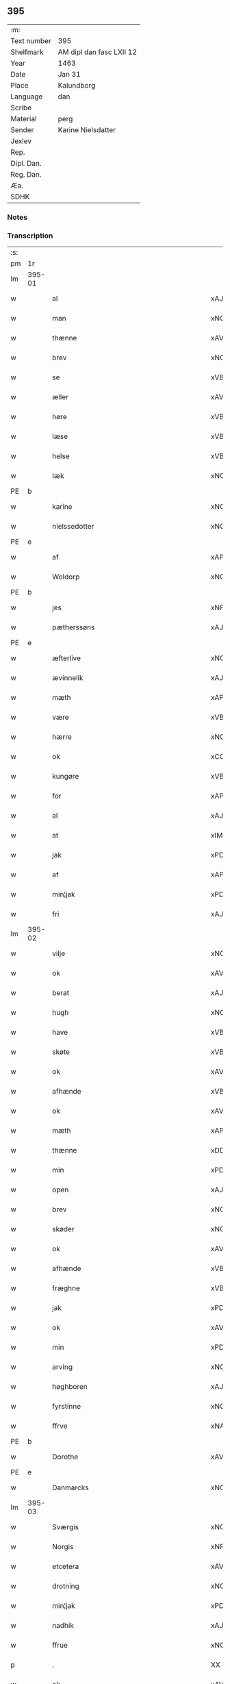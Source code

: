 ** 395
| :m:         |                          |
| Text number | 395                      |
| Shelfmark   | AM dipl dan fasc LXII 12 |
| Year        | 1463                     |
| Date        | Jan 31                   |
| Place       | Kalundborg               |
| Language    | dan                      |
| Scribe      |                          |
| Material    | perg                     |
| Sender      | Karine Nielsdatter       |
| Jexlev      |                          |
| Rep.        |                          |
| Dipl. Dan.  |                          |
| Reg. Dan.   |                          |
| Æa.         |                          |
| SDHK        |                          |

*** Notes


*** Transcription
| :s: |        |                                          |                |   |   |                 |                |   |   |   |                             |     |   |   |    |               |
| pm  |     1r |                                          |                |   |   |                 |                |   |   |   |                             |     |   |   |    |               |
| lm  | 395-01 |                                          |                |   |   |                 |                |   |   |   |                             |     |   |   |    |               |
| w   |        | al                                       | xAJ            |   |   | Alle            | Alle           |   |   |   |                             | dan |   |   |    |        395-01 |
| w   |        | man                                      | xNC            |   |   | me(n)           | me̅             |   |   |   |                             | dan |   |   |    |        395-01 |
| w   |        | thænne                                   | xAV            |   |   | th(etta)        | thꝫᷓ            |   |   |   |                             | dan |   |   |    |        395-01 |
| w   |        | brev                                     | xNC            |   |   | breff           | bꝛeff          |   |   |   |                             | dan |   |   |    |        395-01 |
| w   |        | se                                       | xVB            |   |   | see             | ſee            |   |   |   |                             | dan |   |   |    |        395-01 |
| w   |        | æller                                    | xAV            |   |   | eller           | eller          |   |   |   |                             | dan |   |   |    |        395-01 |
| w   |        | høre                                     | xVB            |   |   | høræ            | høræ           |   |   |   |                             | dan |   |   |    |        395-01 |
| w   |        | læse                                     | xVB            |   |   | læses           | læſe          |   |   |   |                             | dan |   |   |    |        395-01 |
| w   |        | helse                                    | xVB            |   |   | Helser          | Helſer         |   |   |   |                             | dan |   |   |    |        395-01 |
| w   |        | Iæk                                      | xNC            |   |   | Iæck            | Iæck           |   |   |   |                             | dan |   |   |    |        395-01 |
| PE  | b      |                                          |                |   |   |                      |              |   |   |   |   |     |   |   |   |               |
| w   |        | karine                                   | xNC            |   |   | Karine          | Karine         |   |   |   |                             | dan |   |   |    |        395-01 |
| w   |        | nielssedotter                            | xNC            |   |   | nielssedott(er) | nielſſedott   |   |   |   |                             | dan |   |   |    |        395-01 |
| PE  | e      |                                          |                |   |   |                      |              |   |   |   |   |     |   |   |   |               |
| w   |        | af                                       | xAP            |   |   | aff             | aff            |   |   |   |                             | dan |   |   |    |        395-01 |
| w   |        | Woldorp                                  | xNC            |   |   | Woldorp         | Woldoꝛp        |   |   |   |                             | dan |   |   |    |        395-01 |
| PE  | b      |                                          |                |   |   |                      |              |   |   |   |   |     |   |   |   |               |
| w   |        | jes                                      | xNP            |   |   | Jes             | Je            |   |   |   |                             | dan |   |   |    |        395-01 |
| w   |        | pætherssøns                              | xAJ            |   |   | pætherssøns     | pætheꝛſſøn    |   |   |   |                             | dan |   |   |    |        395-01 |
| PE  | e      |                                          |                |   |   |                      |              |   |   |   |   |     |   |   |   |               |
| w   |        | æfterlive                                | xNC            |   |   | effterleue      | effteꝛleue     |   |   |   |                             | dan |   |   |    |        395-01 |
| w   |        | ævinnelik                                | xAJ            |   |   | ewindelige      | ewindelıge     |   |   |   |                             | dan |   |   |    |        395-01 |
| w   |        | mæth                                     | xAP            |   |   | m(et)           | mꝫ             |   |   |   |                             | dan |   |   |    |        395-01 |
| w   |        | være                                     | xVB            |   |   | wor             | woꝛ            |   |   |   |                             | dan |   |   |    |        395-01 |
| w   |        | hærre                                    | xNC            |   |   | h(er)ræ         | h̅ræ            |   |   |   |                             | dan |   |   |    |        395-01 |
| w   |        | ok                                       | xCC            |   |   | Ok              | Ok             |   |   |   |                             | dan |   |   |    |        395-01 |
| w   |        | kungøre                                  | xVB            |   |   | kungør          | kǔngøꝛ         |   |   |   |                             | dan |   |   |    |        395-01 |
| w   |        | for                                      | xAP            |   |   | for             | foꝛ            |   |   |   |                             | dan |   |   |    |        395-01 |
| w   |        | al                                       | xAJ            |   |   | alle            | alle           |   |   |   |                             | dan |   |   |    |        395-01 |
| w   |        | at                                       | xIM            |   |   | At              | At             |   |   |   |                             | dan |   |   |    |        395-01 |
| w   |        | jak                                      | xPD            |   |   | Iæk             | Iæk            |   |   |   |                             | dan |   |   |    |        395-01 |
| w   |        | af                                       | xAP            |   |   | aff             | aff            |   |   |   |                             | dan |   |   |    |        395-01 |
| w   |        | min¦jak                                  | xPD            |   |   | my(n)           | mẏ̅             |   |   |   |                             | dan |   |   |    |        395-01 |
| w   |        | fri                                      | xAJ            |   |   | frij            | frij           |   |   |   |                             | dan |   |   |    |        395-01 |
| lm  | 395-02 |                                          |                |   |   |                 |                |   |   |   |                             |     |   |   |    |               |
| w   |        | vilje                                    | xNC            |   |   | wilghæ          | wilghæ         |   |   |   |                             | dan |   |   |    |        395-02 |
| w   |        | ok                                       | xAV            |   |   | oc              | oc             |   |   |   |                             | dan |   |   |    |        395-02 |
| w   |        | berat                                    | xAJ            |   |   | beraad          | beraad         |   |   |   |                             | dan |   |   |    |        395-02 |
| w   |        | hugh                                     | xNC            |   |   | hugh            | hugh           |   |   |   |                             | dan |   |   |    |        395-02 |
| w   |        | have                                     | xVB            |   |   | haffuer         | haffueꝛ        |   |   |   |                             | dan |   |   |    |        395-02 |
| w   |        | skøte                                    | xVB            |   |   | skøt            | ſkøt           |   |   |   |                             | dan |   |   |    |        395-02 |
| w   |        | ok                                       | xAV            |   |   | oc              | oc             |   |   |   |                             | dan |   |   |    |        395-02 |
| w   |        | afhænde                                  | xVB            |   |   | affhend         | affhend        |   |   |   |                             | dan |   |   |    |        395-02 |
| w   |        | ok                                       | xAV            |   |   | oc              | oc             |   |   |   |                             | dan |   |   |    |        395-02 |
| w   |        | mæth                                     | xAP            |   |   | m(et)           | mꝫ             |   |   |   |                             | dan |   |   |    |        395-02 |
| w   |        | thænne                                   | xDD            |   |   | th(ette)        | thꝫͤ            |   |   |   |                             | dan |   |   |    |        395-02 |
| w   |        | min                                      | xPD            |   |   | mit             | mit            |   |   |   |                             | dan |   |   |    |        395-02 |
| w   |        | open                                     | xAJ            |   |   | opne            | opne           |   |   |   |                             | dan |   |   |    |        395-02 |
| w   |        | brev                                     | xNC            |   |   | breff           | breff          |   |   |   |                             | dan |   |   |    |        395-02 |
| w   |        | skøder                                   | xNC            |   |   | skøder          | ſkøder         |   |   |   |                             | dan |   |   |    |        395-02 |
| w   |        | ok                                       | xAV            |   |   | oc              | oc             |   |   |   |                             | dan |   |   |    |        395-02 |
| w   |        | afhænde                                  | xVB            |   |   | affhender       | affhender      |   |   |   |                             | dan |   |   |    |        395-02 |
| w   |        | fræghne                                  | xVB            |   |   | fraa            | fraa           |   |   |   |                             | dan |   |   |    |        395-02 |
| w   |        | jak                                      | xPD            |   |   | mik             | mik            |   |   |   |                             | dan |   |   |    |        395-02 |
| w   |        | ok                                       | xAV            |   |   | oc              | oc             |   |   |   |                             | dan |   |   |    |        395-02 |
| w   |        | min                                      | xPD            |   |   | minæ            | minæ           |   |   |   |                             | dan |   |   |    |        395-02 |
| w   |        | arving                                   | xNC            |   |   | arwinghe        | aꝛwinghe       |   |   |   |                             | dan |   |   |    |        395-02 |
| w   |        | høghboren                                | xAJ            |   |   | Høybor(e)n      | Høyboꝛn       |   |   |   |                             | dan |   |   |    |        395-02 |
| w   |        | fyrstinne                                | xNC            |   |   | førstinnæ       | føꝛſtinnæ      |   |   |   |                             | dan |   |   |    |        395-02 |
| w   |        | ffrve                                    | xNA            |   |   | ffrw            | ffrw           |   |   |   |                             | dan |   |   |    |        395-02 |
| PE  | b      |                                          |                |   |   |                      |              |   |   |   |   |     |   |   |   |               |
| w   |        | Dorothe                                  | xAV            |   |   | Dorothee        | Doꝛothee       |   |   |   |                             | dan |   |   |    |        395-02 |
| PE  | e      |                                          |                |   |   |                      |              |   |   |   |   |     |   |   |   |               |
| w   |        | Danmarcks                                | xNC            |   |   | Da(n)m(ar)cks   | Da̅mᷓck         |   |   |   |                             | dan |   |   |    |        395-02 |
| lm  | 395-03 |                                          |                |   |   |                 |                |   |   |   |                             |     |   |   |    |               |
| w   |        | Sværgis                                  | xNC            |   |   | Swerigis        | werigı       |   |   |   |                             | dan |   |   |    |        395-03 |
| w   |        | Norgis                                   | xNP            |   |   | Norgis          | Noꝛgı         |   |   |   |                             | dan |   |   |    |        395-03 |
| w   |        | etcetera                                 | xAV            |   |   | (et)c(etera)    | ⁊cᷓ             |   |   |   |                             | lat |   |   |    |        395-03 |
| w   |        | drotning                                 | xNC            |   |   | Drotning        | Drotning       |   |   |   |                             | dan |   |   |    |        395-03 |
| w   |        | min¦jak                                  | xPD            |   |   | my(n)           | my̅             |   |   |   |                             | dan |   |   |    |        395-03 |
| w   |        | nadhik                                   | xAJ            |   |   | nadhige         | nadhıge        |   |   |   |                             | dan |   |   |    |        395-03 |
| w   |        | ffrue                                    | xNC            |   |   | ffrwe           | ffrwe          |   |   |   |                             | dan |   |   |    |        395-03 |
| p   |        | .                                        | XX             |   |   | .               | .              |   |   |   |                             | dan |   |   |    |        395-03 |
| w   |        | ok                                       | xAV            |   |   | oc              | oc             |   |   |   |                             | dan |   |   |    |        395-03 |
| w   |        | hun                                      | xPD            |   |   | he(n)nes        | he̅ne          |   |   |   |                             | dan |   |   |    |        395-03 |
| w   |        | arving                                   | xNC            |   |   | arwinge         | aꝛwinge        |   |   |   |                             | dan |   |   |    |        395-03 |
| w   |        | thænne                                   | xDD            |   |   | thesse          | theſſe         |   |   |   |                             | dan |   |   |    |        395-03 |
| w   |        | æfterskrive                              | xVB            |   |   | effterscreffne  | effteꝛſcreffne |   |   |   |                             | dan |   |   |    |        395-03 |
| w   |        | min                                      | xPD            |   |   | mit             | mit            |   |   |   |                             | dan |   |   |    |        395-03 |
| w   |        | iorthhegot                               | xNC            |   |   | iordhegotz      | ıoꝛdhegotz     |   |   |   |                             | dan |   |   |    |        395-03 |
| w   |        | fjure                                    | xNA            |   |   | firæ            | firæ           |   |   |   |                             | dan |   |   |    |        395-03 |
| w   |        | gare                                     | xVB            |   |   | gardhe          | gaꝛdhe         |   |   |   |                             | dan |   |   |    |        395-03 |
| w   |        | æ                                        | xAT            |   |   | i               | i              |   |   |   |                             | dan |   |   |    |        395-03 |
| w   |        | Rumprop                                  | xAJ            |   |   | Rumprop         | Rǔmprop        |   |   |   |                             | dan |   |   |    |        395-03 |
| w   |        | i                                        | xPD            |   |   | i               | i              |   |   |   |                             | dan |   |   |    |        395-03 |
| w   |        | bregninghesokn                           | xNC            |   |   | bregninghesokn  | bꝛegningheſokn |   |   |   |                             | dan |   |   |    |        395-03 |
| w   |        | i                                        | xAP            |   |   | j               | j              |   |   |   |                             | dan |   |   |    |        395-03 |
| w   |        | hvilik                                   | xPD            |   |   | huilke          | huilke         |   |   |   |                             | dan |   |   |    |        395-03 |
| w   |        | gare                                     | xVB            |   |   | gardhe          | gaꝛdhe         |   |   |   |                             | dan |   |   |    |        395-03 |
| w   |        | uti                                      | xAP            |   |   | vdi             | vdi            |   |   |   |                             | dan |   |   |    |        395-03 |
| lm  | 395-04 |                                          |                |   |   |                 |                |   |   |   |                             |     |   |   |    |               |
| w   |        | en                                       | xAT            |   |   | een             | een            |   |   |   |                             | dan |   |   |    |        395-04 |
| w   |        | af                                       | xAP            |   |   | aff             | aff            |   |   |   |                             | dan |   |   |    |        395-04 |
| w   |        | thæn                                     | xAT            |   |   | th(e)m          | thm           |   |   |   |                             | dan |   |   |    |        395-04 |
| w   |        | bo                                       | xVB            |   |   | boor            | booꝛ           |   |   |   |                             | dan |   |   |    |        395-04 |
| w   |        | en                                       | xPD            |   |   | een             | een            |   |   |   |                             | dan |   |   |    |        395-04 |
| w   |        | sum                                      | xPD            |   |   | so(m)           | ſo̅             |   |   |   |                             | dan |   |   |    |        395-04 |
| w   |        | hete                                     | xVB            |   |   | heder           | heder          |   |   |   |                             | dan |   |   |    |        395-04 |
| PE  | b      |                                          |                |   |   |                      |              |   |   |   |   |     |   |   |   |               |
| w   |        | olaff                                    | xNP            |   |   | Olaff           | Olaff          |   |   |   |                             | dan |   |   |    |        395-04 |
| w   |        | ienssøn                                  | xNP            |   |   | ienss(øn)       | ıenſ          |   |   |   |                             | dan |   |   |    |        395-04 |
| PE  | e      |                                          |                |   |   |                      |              |   |   |   |   |     |   |   |   |               |
| w   |        | ok                                       | xAV            |   |   | oc              | oc             |   |   |   |                             | dan |   |   |    |        395-04 |
| w   |        | give                                     | xVB            |   |   | giffu(er)       | giffu         |   |   |   |                             | dan |   |   |    |        395-04 |
| w   |        | thri                                     | xNA            |   |   | thry            | thrẏ           |   |   |   |                             | dan |   |   |    |        395-04 |
| w   |        | pund                                     | xNC            |   |   | p(u)nd          | pn            |   |   |   |                             | dan |   |   |    |        395-04 |
| w   |        | korn                                     | xNC            |   |   | korn            | koꝛn           |   |   |   |                             | dan |   |   |    |        395-04 |
| p   |        | /                                        | XX             |   |   | /               | /              |   |   |   |                             | dan |   |   |    |        395-04 |
| w   |        | i                                        | xPD            |   |   | i               | i              |   |   |   |                             | dan |   |   |    |        395-04 |
| w   |        | thæn                                     | xAT            |   |   | th(e)n          | thn̅            |   |   |   |                             | dan |   |   |    |        395-04 |
| w   |        | anner                                    | xPD            |   |   | annen           | annen          |   |   |   |                             | dan |   |   |    |        395-04 |
| w   |        | garth                                    | xNC            |   |   | gordh           | goꝛdh          |   |   |   |                             | dan |   |   |    |        395-04 |
| w   |        | bo                                       | xVB            |   |   | boor            | booꝛ           |   |   |   |                             | dan |   |   |    |        395-04 |
| PE  | b      |                                          |                |   |   |                      |              |   |   |   |   |     |   |   |   |               |
| w   |        | ies                                      | xNP            |   |   | ies             | ıe            |   |   |   |                             | dan |   |   |    |        395-04 |
| w   |        | anderssøn                                | xNP            |   |   | anderss(øn)     | andeꝛſ        |   |   |   |                             | dan |   |   |    |        395-04 |
| PE  | e      |                                          |                |   |   |                      |              |   |   |   |   |     |   |   |   |               |
| w   |        | ok                                       | xAV            |   |   | oc              | oc             |   |   |   |                             | dan |   |   |    |        395-04 |
| w   |        | give                                     | xVB            |   |   | giffu(er)       | giffu         |   |   |   |                             | dan |   |   |    |        395-04 |
| w   |        | tve                                      | xNA            |   |   | two             | two            |   |   |   |                             | dan |   |   |    |        395-04 |
| w   |        | pund                                     | xNC            |   |   | p(u)nd          | pn            |   |   |   |                             | dan |   |   |    |        395-04 |
| w   |        | korn                                     | xNC            |   |   | korn            | koꝛn           |   |   |   |                             | dan |   |   |    |        395-04 |
| p   |        | /                                        | XX             |   |   | /               | /              |   |   |   |                             | dan |   |   |    |        395-04 |
| w   |        | i                                        | xPD            |   |   | i               | i              |   |   |   |                             | dan |   |   |    |        395-04 |
| w   |        | thæn                                     | xAT            |   |   | th(e)n          | thn̅            |   |   |   |                             | dan |   |   |    |        395-04 |
| w   |        | thretie                                  | xNC            |   |   | thrediæ         | thrediæ        |   |   |   |                             | dan |   |   |    |        395-04 |
| w   |        | garth                                    | xNC            |   |   | gardh           | gaꝛdh          |   |   |   |                             | dan |   |   |    |        395-04 |
| w   |        | bo                                       | xVB            |   |   | boor            | booꝛ           |   |   |   |                             | dan |   |   |    |        395-04 |
| PE  | b      |                                          |                |   |   |                      |              |   |   |   |   |     |   |   |   |               |
| w   |        | pawel                                    | xNP            |   |   | pawel           | pawel          |   |   |   |                             | dan |   |   |    |        395-04 |
| w   |        | sudere                                   | xNC            |   |   | suder(e)        | ſuder         |   |   |   |                             | dan |   |   |    |        395-04 |
| PE  | e      |                                          |                |   |   |                      |              |   |   |   |   |     |   |   |   |               |
| w   |        | ok                                       | xCC            |   |   | ok              | ok             |   |   |   |                             | dan |   |   |    |        395-04 |
| lm  | 395-05 |                                          |                |   |   |                 |                |   |   |   |                             |     |   |   |    |               |
| w   |        | give                                     | xVB            |   |   | giffuer         | giffuer        |   |   |   |                             | dan |   |   |    |        395-05 |
| w   |        | tve                                      | xNA            |   |   | two             | two            |   |   |   |                             | dan |   |   |    |        395-05 |
| w   |        | pund                                     | xNC            |   |   | p(u)nd          | pn            |   |   |   |                             | dan |   |   |    |        395-05 |
| w   |        | korn                                     | xNC            |   |   | korn            | koꝛn           |   |   |   |                             | dan |   |   |    |        395-05 |
| p   |        | /                                        | XX             |   |   | /               | /              |   |   |   |                             | dan |   |   |    |        395-05 |
| w   |        | ok                                       | xAV            |   |   | oc              | oc             |   |   |   |                             | dan |   |   |    |        395-05 |
| w   |        | i                                        | xPD            |   |   | i               | i              |   |   |   |                             | dan |   |   |    |        395-05 |
| w   |        | thæn                                     | xAT            |   |   | then            | then           |   |   |   |                             | dan |   |   |    |        395-05 |
| w   |        | fjarthe                                  | xNA            |   |   | fierdhe         | fieꝛdhe        |   |   |   |                             | dan |   |   |    |        395-05 |
| w   |        | garth                                    | xNC            |   |   | gardh           | gaꝛdh          |   |   |   |                             | dan |   |   |    |        395-05 |
| w   |        | bo                                       | xVB            |   |   | boor            | booꝛ           |   |   |   |                             | dan |   |   |    |        395-05 |
| PE  | b      |                                          |                |   |   |                      |              |   |   |   |   |     |   |   |   |               |
| w   |        | michel                                   | xNP            |   |   | michel          | michel         |   |   |   |                             | dan |   |   |    |        395-05 |
| w   |        | ingværssøn                               | xAV            |   |   | ingwerss(øn)    | ingwerſ       |   |   |   |                             | dan |   |   |    |        395-05 |
| PE  | e      |                                          |                |   |   |                      |              |   |   |   |   |     |   |   |   |               |
| w   |        | ok                                       | xAV            |   |   | oc              | oc             |   |   |   |                             | dan |   |   |    |        395-05 |
| w   |        | give                                     | xVB            |   |   | giffu(er)       | giffu         |   |   |   |                             | dan |   |   |    |        395-05 |
| w   |        | thri                                     | xNA            |   |   | thry            | thry           |   |   |   |                             | dan |   |   |    |        395-05 |
| w   |        | pund                                     | xNC            |   |   | p(u)nd          | pn            |   |   |   |                             | dan |   |   |    |        395-05 |
| w   |        | korn                                     | xNC            |   |   | korn            | koꝛn           |   |   |   |                             | dan |   |   |    |        395-05 |
| p   |        | /                                        | XX             |   |   | /               | /              |   |   |   |                             | dan |   |   |    |        395-05 |
| w   |        | mæth                                     | xAP            |   |   | meth            | meth           |   |   |   |                             | dan |   |   |    |        395-05 |
| w   |        | al                                       | xAJ            |   |   | alle            | alle           |   |   |   |                             | dan |   |   |    |        395-05 |
| w   |        | forskreven                               | xAJ            |   |   | forscr(efne)    | foꝛſcrꝭᷠͤ        |   |   |   |                             | dan |   |   |    |        395-05 |
| w   |        | gotzes                                   | xAJ            |   |   | gotzes          | gotze         |   |   |   |                             | dan |   |   |    |        395-05 |
| w   |        | ok                                       | xAV            |   |   | oc              | oc             |   |   |   |                             | dan |   |   |    |        395-05 |
| w   |        | garthe                                   | xVB            |   |   | gardhes         | gaꝛdhe        |   |   |   |                             | dan |   |   |    |        395-05 |
| w   |        | bæthe                                    | xAJ            |   |   | bæthe           | bæthe          |   |   |   |                             | dan |   |   |    |        395-05 |
| w   |        | aghe                                     | xVB            |   |   | awedhe          | awedhe         |   |   |   |                             | dan |   |   |    |        395-05 |
| w   |        | ok                                       | xAV            |   |   | oc              | oc             |   |   |   |                             | dan |   |   |    |        395-05 |
| w   |        | reetzle                                  | xNC            |   |   | reetzle         | reetzle        |   |   |   |                             | dan |   |   |    |        395-05 |
| w   |        | ok                                       | xAV            |   |   | oc              | oc             |   |   |   |                             | dan |   |   |    |        395-05 |
| lm  | 395-06 |                                          |                |   |   |                 |                |   |   |   |                             |     |   |   |    |               |
| w   |        | ræt                                      | xAJ            |   |   | r(e)ttæ         | rttæ          |   |   |   |                             | dan |   |   |    |        395-06 |
| w   |        | tilligjelse                              | xNC            |   |   | tilligelse      | tıllıgelſe     |   |   |   |                             | dan |   |   |    |        395-06 |
| w   |        | schove                                   | xVB            |   |   | schow           | ſchow          |   |   |   |                             | dan |   |   |    |        395-06 |
| w   |        | mark                                     | xNC            |   |   | marck           | maꝛck          |   |   |   |                             | dan |   |   |    |        395-06 |
| w   |        | aker                                     | xNC            |   |   | agher           | agher          |   |   |   |                             | dan |   |   |    |        395-06 |
| w   |        | ok                                       | xAV            |   |   | oc              | oc             |   |   |   |                             | dan |   |   |    |        395-06 |
| w   |        | æng                                      | xNC            |   |   | engh            | engh           |   |   |   |                             | dan |   |   |    |        395-06 |
| w   |        | fisrhevan                                | xAJ            |   |   | !fisrhe watn¡   | !fıſꝛhe watn¡  |   |   |   | lemma fiskevatn             | dan |   |   |    |        395-06 |
| w   |        | vatt                                     | xAJ            |   |   | wott            | wott           |   |   |   |                             | dan |   |   |    |        395-06 |
| w   |        | ok                                       | xAV            |   |   | oc              | oc             |   |   |   |                             | dan |   |   |    |        395-06 |
| w   |        | tyvrt                                    | xAJ            |   |   | tywrtt          | tẏwrtt         |   |   |   |                             | dan |   |   |    |        395-06 |
| w   |        | eynchte                                  | xNC            |   |   | eynchte         | eynchte        |   |   |   |                             | dan |   |   |    |        395-06 |
| w   |        | undentaken                               | xAJ            |   |   | vndentagit      | vndentagit     |   |   |   |                             | dan |   |   |    |        395-06 |
| w   |        | ehva                                     | xPD            |   |   | ehwat           | ehwat          |   |   |   |                             | dan |   |   |    |        395-06 |
| w   |        | thæn                                     | xAT            |   |   | th(et)          | thꝫ            |   |   |   |                             | dan |   |   |    |        395-06 |
| w   |        | hældst                                   | xAV            |   |   | helst           | helſt          |   |   |   |                             | dan |   |   |    |        395-06 |
| w   |        | være                                     | xVB            |   |   | er              | er             |   |   |   |                             | dan |   |   |    |        395-06 |
| w   |        | æller                                    | xCC            |   |   | ell(e)r         | ellr          |   |   |   |                             | dan |   |   |    |        395-06 |
| w   |        | nævne                                    | xVB            |   |   | neffnes         | neffne        |   |   |   |                             | dan |   |   |    |        395-06 |
| w   |        | kunne                                    | xVB            |   |   | kan             | kan            |   |   |   |                             | dan |   |   |    |        395-06 |
| w   |        | at                                       | xIM            |   |   | at              | at             |   |   |   |                             | dan |   |   | =  |        395-06 |
| w   |        | nytje                                    | xVB            |   |   | nythe           | nẏthe          |   |   |   |                             | dan |   |   | == |        395-06 |
| w   |        | bruke                                    | xVB            |   |   | brughe          | brughe         |   |   |   |                             | dan |   |   |    |        395-06 |
| w   |        | ok                                       | xAV            |   |   | oc              | oc             |   |   |   |                             | dan |   |   |    |        395-06 |
| w   |        | behalde                                  | xVB            |   |   | beholde         | beholde        |   |   |   |                             | dan |   |   |    |        395-06 |
| w   |        | til                                      | xAV            |   |   | til             | til            |   |   |   |                             | dan |   |   |    |        395-06 |
| w   |        | eværdelghe                               | xPD            |   |   | ewer¦delighe    | eweꝛ¦delıghe   |   |   |   |                             | dan |   |   |    | 395-06—395-07 |
| w   |        | eyghe                                    | xAJ            |   |   | eyghe           | eẏghe          |   |   |   |                             | dan |   |   |    |        395-07 |
| w   |        | eygheskulende                            | xAJ            |   |   | eygheskulend(e) | eẏgheſkulen   |   |   |   |                             | dan |   |   |    |        395-07 |
| w   |        | ok                                       | xAV            |   |   | Oc              | Oc             |   |   |   |                             | dan |   |   |    |        395-07 |
| w   |        | kænne                                    | xVB            |   |   | kennes          | kenne         |   |   |   |                             | dan |   |   |    |        395-07 |
| w   |        | iak                                      | xNC            |   |   | iak             | ıak            |   |   |   |                             | dan |   |   |    |        395-07 |
| w   |        | jak                                      | xPD            |   |   | mik             | mik            |   |   |   |                             | dan |   |   |    |        395-07 |
| w   |        | fæstekone¦fæ                             | xNC            |   |   | fæ              | fæ             |   |   |   |                             | dan |   |   |    |        395-07 |
| w   |        | ok                                       | xAV            |   |   | oc              | oc             |   |   |   |                             | dan |   |   |    |        395-07 |
| w   |        | ful                                      | xAJ            |   |   | fuld            | fuld           |   |   |   |                             | dan |   |   |    |        395-07 |
| w   |        | værth                                    | xAJ            |   |   | werd            | weꝛd           |   |   |   |                             | dan |   |   |    |        395-07 |
| w   |        | at                                       | xIM            |   |   | at              | at             |   |   |   |                             | dan |   |   | =  |        395-07 |
| w   |        | have                                     | xVB            |   |   | haffue          | haffue         |   |   |   |                             | dan |   |   | == |        395-07 |
| w   |        | vpboret                                  | xAJ            |   |   | vpboret         | vpboꝛet        |   |   |   |                             | dan |   |   |    |        395-07 |
| w   |        | af                                       | xAP            |   |   | aff             | aff            |   |   |   |                             | dan |   |   |    |        395-07 |
| w   |        | fornævnd                                 | xAJ            |   |   | for(nefnde)     | foꝛᷠͤ            |   |   |   |                             | dan |   |   |    |        395-07 |
| w   |        | høghboren                                | xAJ            |   |   | høybor(e)n      | høyboꝛn       |   |   |   |                             | dan |   |   |    |        395-07 |
| w   |        | fyrstinne                                | xNC            |   |   | førstinnæ       | føꝛſtinnæ      |   |   |   |                             | dan |   |   |    |        395-07 |
| w   |        | drotning                                 | xNC            |   |   | Drotning        | Dꝛotning       |   |   |   |                             | dan |   |   |    |        395-07 |
| PE  | b      |                                          |                |   |   |                      |              |   |   |   |   |     |   |   |   |               |
| w   |        | Dorothe                                  | xAV            |   |   | Dorothee        | Doꝛothee       |   |   |   |                             | dan |   |   |    |        395-07 |
| PE  | e      |                                          |                |   |   |                      |              |   |   |   |   |     |   |   |   |               |
| w   |        | min¦jak                                  | xPD            |   |   | myn             | mÿn            |   |   |   |                             | dan |   |   |    |        395-07 |
| w   |        | nadhik                                   | xAJ            |   |   | nadhige         | nadhıge        |   |   |   |                             | dan |   |   |    |        395-07 |
| w   |        | frue                                     | xNC            |   |   | frwe            | frwe           |   |   |   |                             | dan |   |   |    |        395-07 |
| w   |        | fyr                                      | xAV            |   |   | fore            | foꝛe           |   |   |   |                             | dan |   |   |    |        395-07 |
| w   |        | fornævnd                                 | xAJ            |   |   | for(nefnde)     | foꝛᷠͤ            |   |   |   |                             | dan |   |   |    |        395-07 |
| lm  | 395-08 |                                          |                |   |   |                 |                |   |   |   |                             |     |   |   |    |               |
| w   |        | goths                                    | xNC            |   |   | gotz            | gotz           |   |   |   |                             | dan |   |   |    |        395-08 |
| w   |        | sva                                      | xAV            |   |   | swo             | ſwo            |   |   |   |                             | dan |   |   |    |        395-08 |
| w   |        | at                                       | xIM            |   |   | at              | at             |   |   |   |                             | dan |   |   |    |        395-08 |
| w   |        | jak                                      | xPD            |   |   | mik             | mik            |   |   |   |                             | dan |   |   |    |        395-08 |
| w   |        | altztingis                               | xAJ            |   |   | altzting(is)    | altztingꝭ      |   |   |   |                             | dan |   |   |    |        395-08 |
| w   |        | væl                                      | xAV            |   |   | wel             | wel            |   |   |   |                             | dan |   |   |    |        395-08 |
| w   |        | atnøyes                                  | xNC            |   |   | atn{øy}es       | atn{øẏ}e      |   |   |   |                             | dan |   |   |    |        395-08 |
| w   |        | ok                                       | xCC            |   |   | Ok              | Ok             |   |   |   |                             | dan |   |   |    |        395-08 |
| w   |        | kænne                                    | xVB            |   |   | ke(n)nes        | ke̅ne          |   |   |   |                             | dan |   |   |    |        395-08 |
| w   |        | jak                                      | xPD            |   |   | iek             | ıek            |   |   |   |                             | dan |   |   |    |        395-08 |
| w   |        | jak                                      | xPD            |   |   | mik             | mik            |   |   |   |                             | dan |   |   |    |        395-08 |
| w   |        | for                                      | xAP            |   |   | for             | foꝛ            |   |   |   |                             | dan |   |   |    |        395-08 |
| w   |        | jak                                      | xPD            |   |   | mik             | mik            |   |   |   |                             | dan |   |   |    |        395-08 |
| w   |        | ok                                       | xAV            |   |   | oc              | oc             |   |   |   |                             | dan |   |   |    |        395-08 |
| w   |        | min                                      | xPD            |   |   | minæ            | minæ           |   |   |   |                             | dan |   |   |    |        395-08 |
| w   |        | aruing                                   | xAJ            |   |   | aruinghe        | aꝛuinghe       |   |   |   |                             | dan |   |   |    |        395-08 |
| w   |        | ænge                                     | xPD            |   |   | engen           | engen          |   |   |   |                             | dan |   |   |    |        395-08 |
| w   |        | rettigheet                               | xNC            |   |   | r(e)ttigheet    | rttıgheet     |   |   |   |                             | dan |   |   |    |        395-08 |
| w   |        | del                                      | xNC            |   |   | deel            | deel           |   |   |   |                             | dan |   |   |    |        395-08 |
| w   |        | ok                                       | xAV            |   |   | oc              | oc             |   |   |   |                             | dan |   |   |    |        395-08 |
| w   |        | eyghedom                                 | xAJ            |   |   | eyghedom        | eyghedom       |   |   |   |                             | dan |   |   |    |        395-08 |
| w   |        | at                                       | xIM            |   |   | at              | at             |   |   |   |                             | dan |   |   | =  |        395-08 |
| w   |        | have                                     | xVB            |   |   | haffue          | haffue         |   |   |   |                             | dan |   |   | == |        395-08 |
| w   |        | æller                                    | xAV            |   |   | ell(e)r         | ellr          |   |   |   |                             | dan |   |   |    |        395-08 |
| w   |        | behalde                                  | xVB            |   |   | beholde         | beholde        |   |   |   |                             | dan |   |   |    |        395-08 |
| w   |        | i                                        | xPD            |   |   | i               | i              |   |   |   |                             | dan |   |   |    |        395-08 |
| w   |        | fornævnd                                 | xAJ            |   |   | for(nefnde)     | foꝛᷠͤ            |   |   |   |                             | dan |   |   |    |        395-08 |
| w   |        | goths                                    | xNC            |   |   | gotz            | gotz           |   |   |   |                             | dan |   |   |    |        395-08 |
| w   |        | æfter                                    | xAP            |   |   | efft(er)        | efft          |   |   |   |                             | dan |   |   |    |        395-08 |
| lm  | 395-09 |                                          |                |   |   |                 |                |   |   |   |                             |     |   |   |    |               |
| w   |        | thænne                                   | xAT            |   |   | thennæ          | thennæ         |   |   |   |                             | dan |   |   |    |        395-09 |
| w   |        | dagh                                     | xNC            |   |   | dagh            | dagh           |   |   |   |                             | dan |   |   |    |        395-09 |
| w   |        | i                                        | xAP            |   |   | i               | i              |   |   |   |                             | dan |   |   |    |        395-09 |
| w   |        | noker                                    | xPD            |   |   | nogre           | nogꝛe          |   |   |   |                             | dan |   |   |    |        395-09 |
| w   |        | mate                                     | xNC            |   |   | made            | made           |   |   |   |                             | dan |   |   |    |        395-09 |
| w   |        | thi                                      | xAV            |   |   | Thij            | Thij           |   |   |   |                             | dan |   |   |    |        395-09 |
| w   |        | tilbinde                                 | xVB            |   |   | tilbinder       | tılbinder      |   |   |   |                             | dan |   |   |    |        395-09 |
| w   |        | jak                                      | xPD            |   |   | iæk             | ıæk            |   |   |   |                             | dan |   |   |    |        395-09 |
| w   |        | jak                                      | xPD            |   |   | mik             | mik            |   |   |   |                             | dan |   |   |    |        395-09 |
| w   |        | ok                                       | xAV            |   |   | oc              | oc             |   |   |   |                             | dan |   |   |    |        395-09 |
| w   |        | min                                      | xPD            |   |   | mynæ            | mẏnæ           |   |   |   |                             | dan |   |   |    |        395-09 |
| w   |        | arving                                   | xNC            |   |   | arui(n)ge       | aꝛui̅ge         |   |   |   |                             | dan |   |   |    |        395-09 |
| w   |        | at                                       | xIM            |   |   | at              | at             |   |   |   |                             | dan |   |   | =  |        395-09 |
| w   |        | fri                                      | xVB            |   |   | frij            | frij           |   |   |   |                             | dan |   |   | == |        395-09 |
| w   |        | frælse                                   | xVB            |   |   | frelse          | frelſe         |   |   |   |                             | dan |   |   |    |        395-09 |
| w   |        | hemble                                   | xAJ            |   |   | hemble          | hemble         |   |   |   |                             | dan |   |   |    |        395-09 |
| w   |        | ok                                       | xAV            |   |   | oc              | oc             |   |   |   |                             | dan |   |   |    |        395-09 |
| w   |        | tilsta                                   | xAJ            |   |   | tilstaa         | tılſtaa        |   |   |   |                             | dan |   |   |    |        395-09 |
| w   |        | fornævnd                                 | xAJ            |   |   | for(nefnde)     | foꝛᷠͤ            |   |   |   |                             | dan |   |   |    |        395-09 |
| w   |        | høghboren                                | xAJ            |   |   | høybor(e)n      | høyboꝛn       |   |   |   | stroke through ø very light | dan |   |   |    |        395-09 |
| w   |        | fyrstinne                                | xNC            |   |   | førstinnæ       | føꝛſtinnæ      |   |   |   |                             | dan |   |   |    |        395-09 |
| w   |        | drotning                                 | xNC            |   |   | Drotni(n)g      | Dꝛotni̅g        |   |   |   |                             | dan |   |   |    |        395-09 |
| PE  | b      |                                          |                |   |   |                      |              |   |   |   |   |     |   |   |   |               |
| w   |        | Dorothe                                  | xVB            |   |   | Dorothee        | Doꝛothee       |   |   |   |                             | dan |   |   |    |        395-09 |
| PE  | e      |                                          |                |   |   |                      |              |   |   |   |   |     |   |   |   |               |
| w   |        | ok                                       | xCC            |   |   | ok              | ok             |   |   |   |                             | dan |   |   |    |        395-09 |
| w   |        | hun                                      | xPD            |   |   | he(n)nes        | he̅ne          |   |   |   |                             | dan |   |   |    |        395-09 |
| w   |        | arving                                   | xNC            |   |   | arui(n)ge       | aꝛui̅ge         |   |   |   |                             | dan |   |   |    |        395-09 |
| lm  | 395-10 |                                          |                |   |   |                 |                |   |   |   |                             |     |   |   |    |               |
| w   |        | forskreven                               | xAJ            |   |   | forscr(efne)    | foꝛſcrꝭ(.)ᷠͤ     |   |   |   |                             | dan |   |   |    |        395-10 |
| w   |        | goths                                    | xNC            |   |   | gotz            | gotz           |   |   |   |                             | dan |   |   |    |        395-10 |
| w   |        | mæth                                     | xAP            |   |   | meth            | meth           |   |   |   |                             | dan |   |   |    |        395-10 |
| w   |        | sin                                      | xDP            |   |   | sin             | ſin            |   |   |   |                             | dan |   |   |    |        395-10 |
| w   |        | tilligjelse                              | xNC            |   |   | tilligelse      | tıllıgelſe     |   |   |   |                             | dan |   |   |    |        395-10 |
| w   |        | sum                                      | xRP            |   |   | som             | ſom            |   |   |   |                             | dan |   |   |    |        395-10 |
| w   |        | fyr                                      | xAV            |   |   | fore            | foꝛe           |   |   |   |                             | dan |   |   |    |        395-10 |
| w   |        | ære                                      | xNC            |   |   | er              | er             |   |   |   |                             | dan |   |   |    |        395-10 |
| w   |        | vørt                                     | xNC            |   |   | vørt            | vøꝛt           |   |   |   |                             | dan |   |   |    |        395-10 |
| w   |        | for                                      | xAP            |   |   | fore            | foꝛe           |   |   |   |                             | dan |   |   |    |        395-10 |
| w   |        | hvær                                     | xPD            |   |   | hwers           | hwer          |   |   |   |                             | dan |   |   |    |        395-10 |
| w   |        | man                                      | xNC            |   |   | mantz           | mantz          |   |   |   |                             | dan |   |   |    |        395-10 |
| w   |        | ræt                                      | xAJ            |   |   | r(e)tte         | rtte          |   |   |   |                             | dan |   |   |    |        395-10 |
| w   |        | tiltal                                   | xNC            |   |   | tiltal          | tiltal         |   |   |   |                             | dan |   |   |    |        395-10 |
| w   |        | Skæte                                    | xNC            |   |   | Skedhe          | kedhe         |   |   |   |                             | dan |   |   |    |        395-10 |
| w   |        | thæt                                     | xCS            |   |   | th(et)          | thꝫ            |   |   |   |                             | dan |   |   |    |        395-10 |
| w   |        | ok                                       | xAV            |   |   | oc              | oc             |   |   |   |                             | dan |   |   |    |        395-10 |
| w   |        | sva                                      | xAV            |   |   | swo             | ſwo            |   |   |   |                             | dan |   |   |    |        395-10 |
| w   |        | at                                       | xIM            |   |   | at              | at             |   |   |   |                             | dan |   |   |    |        395-10 |
| w   |        | fornævnd                                 | xAJ            |   |   | for(nefnde)     | foꝛ(.)ᷠͤ         |   |   |   |                             | dan |   |   |    |        395-10 |
| w   |        | goths                                    | xNC            |   |   | gotz            | gotz           |   |   |   |                             | dan |   |   |    |        395-10 |
| w   |        | æller                                    | xAV            |   |   | ell(e)r         | ellr          |   |   |   |                             | dan |   |   |    |        395-10 |
| w   |        | noker                                    | xPD            |   |   | noghet          | noghet         |   |   |   |                             | dan |   |   |    |        395-10 |
| w   |        | thæs                                     | xPD            |   |   | thes            | the           |   |   |   |                             | dan |   |   |    |        395-10 |
| w   |        | ræt                                      | xAJ            |   |   | r(e)tte         | rtte          |   |   |   |                             | dan |   |   |    |        395-10 |
| w   |        | tilligjelse                              | xNC            |   |   | tilligelse      | tıllıgelſe     |   |   |   |                             | dan |   |   |    |        395-10 |
| w   |        | sum                                      | xRP            |   |   | som             | ſom            |   |   |   |                             | dan |   |   |    |        395-10 |
| w   |        | forescrefit                              | xNC            |   |   | forescr(efit)   | foꝛeſcrꝭͭ       |   |   |   |                             | dan |   |   |    |        395-10 |
| w   |        | sta                                      | xVB            |   |   | staar           | ſtaaꝛ          |   |   |   |                             | dan |   |   |    |        395-10 |
| lm  | 395-11 |                                          |                |   |   |                 |                |   |   |   |                             |     |   |   |    |               |
| w   |        | affging                                  | xAJ            |   |   | affginghe       | affgınghe      |   |   |   |                             | dan |   |   |    |        395-11 |
| w   |        | forskreven                               | xAJ            |   |   | forscr(efne)    | foꝛſcrꝭ(.)ᷠͤ     |   |   |   |                             | dan |   |   |    |        395-11 |
| w   |        | min¦jak                                  | xPD            |   |   | my(n)           | mẏ̅             |   |   |   |                             | dan |   |   |    |        395-11 |
| w   |        | nadhik                                   | xAJ            |   |   | nadhige         | nadhıge        |   |   |   |                             | dan |   |   |    |        395-11 |
| w   |        | ffrue                                    | xNC            |   |   | ffrwe           | ffrwe          |   |   |   |                             | dan |   |   |    |        395-11 |
| w   |        | æller                                    | xAV            |   |   | ell(e)r         | ellr          |   |   |   |                             | dan |   |   |    |        395-11 |
| w   |        | hun                                      | xPD            |   |   | he(n)nes        | he̅ne          |   |   |   |                             | dan |   |   |    |        395-11 |
| w   |        | arving                                   | xNC            |   |   | arui(n)ge       | aꝛui̅ge         |   |   |   |                             | dan |   |   |    |        395-11 |
| w   |        | mæth                                     | xAP            |   |   | meth            | meth           |   |   |   |                             | dan |   |   |    |        395-11 |
| w   |        | landsskæppemæt¦landsskæppe¦landsman¦land | xNC            |   |   | landz           | landz          |   |   |   |                             | dan |   |   |    |        395-11 |
| w   |        | logh                                     | xNC            |   |   | logh            | logh           |   |   |   |                             | dan |   |   |    |        395-11 |
| w   |        | æller                                    | xAV            |   |   | ell(e)r         | ellr          |   |   |   |                             | dan |   |   |    |        395-11 |
| w   |        | mæth                                     | xAP            |   |   | m(et)           | mꝫ             |   |   |   |                             | dan |   |   |    |        395-11 |
| w   |        | noker                                    | xPD            |   |   | nog(er)         | nog           |   |   |   |                             | dan |   |   |    |        395-11 |
| w   |        | retgang                                  | xNC            |   |   | r(e)tgang       | rtgang        |   |   |   |                             | dan |   |   |    |        395-11 |
| w   |        | fyr                                      | xAV            |   |   | fore            | foꝛe           |   |   |   |                             | dan |   |   |    |        395-11 |
| w   |        | min¦jak                                  | xPD            |   |   | my(n)           | mẏ̅             |   |   |   |                             | dan |   |   |    |        395-11 |
| w   |        | æller                                    | xCC            |   |   | ell(e)r         | ellr          |   |   |   |                             | dan |   |   |    |        395-11 |
| w   |        | min                                      | xPD            |   |   | mine            | mine           |   |   |   |                             | dan |   |   |    |        395-11 |
| w   |        | arving                                   | xNC            |   |   | arui(n)g(is)    | aꝛui̅gꝭ         |   |   |   |                             | dan |   |   |    |        395-11 |
| w   |        | hemble                                   | xNC            |   |   | hemble          | hemble         |   |   |   |                             | dan |   |   |    |        395-11 |
| w   |        | vanskelse                                | xNC            |   |   | wanskelsæ       | wanſkelſæ      |   |   |   |                             | dan |   |   |    |        395-11 |
| w   |        | skyld                                    | xNC            |   |   | skyld           | ſkyld          |   |   |   |                             | dan |   |   |    |        395-11 |
| p   |        | /                                        | XX             |   |   | /               | /              |   |   |   |                             | dan |   |   |    |        395-11 |
| w   |        | thæt                                     | xCS            |   |   | th(et)          | thꝫ            |   |   |   |                             | dan |   |   |    |        395-11 |
| w   |        | guth                                     | xNC            |   |   | gudh            | gudh           |   |   |   |                             | dan |   |   |    |        395-11 |
| w   |        | forbjuthe                                | xVB            |   |   | for¦biwthe      | for¦biwthe     |   |   |   |                             | dan |   |   |    | 395-11—395-12 |
| p   |        | /                                        | XX             |   |   | /               | /              |   |   |   |                             | dan |   |   |    |        395-12 |
| w   |        | tha                                      | xAV            |   |   | tha             | tha            |   |   |   |                             | dan |   |   |    |        395-12 |
| w   |        | tilbinde                                 | xVB            |   |   | tilbinder       | tilbinder      |   |   |   |                             | dan |   |   |    |        395-12 |
| w   |        | jak                                      | xPD            |   |   | iek             | ıek            |   |   |   |                             | dan |   |   |    |        395-12 |
| w   |        | jak                                      | xPD            |   |   | mik             | mik            |   |   |   |                             | dan |   |   |    |        395-12 |
| w   |        | ok                                       | xAV            |   |   | oc              | oc             |   |   |   |                             | dan |   |   |    |        395-12 |
| w   |        | min                                      | xPD            |   |   | mine            | mine           |   |   |   |                             | dan |   |   |    |        395-12 |
| w   |        | arving                                   | xNC            |   |   | arui(n)ge       | aꝛui̅ge         |   |   |   |                             | dan |   |   |    |        395-12 |
| w   |        | forskreven                               | xAJ            |   |   | forscr(efne)    | foꝛſcrꝭᷠͤ        |   |   |   |                             | dan |   |   |    |        395-12 |
| w   |        | min¦jak                                  | xPD            |   |   | my(n)           | my̅             |   |   |   |                             | dan |   |   |    |        395-12 |
| w   |        | nadhik                                   | xAJ            |   |   | nadhige         | nadhıge        |   |   |   |                             | dan |   |   |    |        395-12 |
| w   |        | ffrue                                    | xNC            |   |   | ffrwe           | ffrwe          |   |   |   |                             | dan |   |   |    |        395-12 |
| w   |        | drotning                                 | xNC            |   |   | Drotni(n)g      | Drotni̅g        |   |   |   |                             | dan |   |   |    |        395-12 |
| PE  | b      |                                          |                |   |   |                      |              |   |   |   |   |     |   |   |   |               |
| w   |        | Dorothe                                  | xAV            |   |   | Dorothee        | Dorothee       |   |   |   |                             | dan |   |   |    |        395-12 |
| PE  | e      |                                          |                |   |   |                      |              |   |   |   |   |     |   |   |   |               |
| w   |        | ok                                       | xAV            |   |   | oc              | oc             |   |   |   |                             | dan |   |   |    |        395-12 |
| w   |        | hun                                      | xPD            |   |   | he(n)nes        | he̅ne          |   |   |   |                             | dan |   |   |    |        395-12 |
| w   |        | arving                                   | xNC            |   |   | arui(n)ge       | aꝛui̅ge         |   |   |   |                             | dan |   |   |    |        395-12 |
| w   |        | sva                                      | xAV            |   |   | swo             | ſwo            |   |   |   |                             | dan |   |   | =  |        395-12 |
| w   |        | mikel                                    | xAJ            |   |   | myghet          | mẏghet         |   |   |   |                             | dan |   |   | == |        395-12 |
| w   |        | beleylight                               | xNC            |   |   | beleylight      | beleẏlıght     |   |   |   |                             | dan |   |   |    |        395-12 |
| w   |        | goths                                    | xNC            |   |   | gotz            | gotz           |   |   |   |                             | dan |   |   |    |        395-12 |
| w   |        | af                                       | xAP            |   |   | aff             | aff            |   |   |   |                             | dan |   |   |    |        395-12 |
| w   |        | sva                                      | xAV            |   |   | swo             | ſwo            |   |   |   |                             | dan |   |   |    |        395-12 |
| w   |        | mikel                                    | xAJ            |   |   | mygel           | mẏgel          |   |   |   |                             | dan |   |   |    |        395-12 |
| lm  | 395-13 |                                          |                |   |   |                 |                |   |   |   |                             |     |   |   |    |               |
| w   |        | rente                                    | xNC            |   |   | r(e)nte         | rnte          |   |   |   |                             | dan |   |   |    |        395-13 |
| w   |        | gen                                      | xAV            |   |   | igen            | ıgen           |   |   |   |                             | dan |   |   |    |        395-13 |
| w   |        | at                                       | xCS            |   |   | at              | at             |   |   |   |                             | dan |   |   | =  |        395-13 |
| w   |        | ligje                                    | xVB            |   |   | legge           | legge          |   |   |   |                             | dan |   |   | == |        395-13 |
| w   |        | i                                        | xPD            |   |   | i               | i              |   |   |   |                             | dan |   |   |    |        395-13 |
| w   |        | thæn                                     | xAT            |   |   | th(e)n          | thn           |   |   |   |                             | dan |   |   |    |        395-13 |
| w   |        | stath                                    | xNC            |   |   | stadh           | ſtadh          |   |   |   |                             | dan |   |   |    |        395-13 |
| w   |        | hærre                                    | xNC            |   |   | h(e)r           | hꝛ̅             |   |   |   |                             | dan |   |   |    |        395-13 |
| w   |        | i                                        | xAP            |   |   | i               | i              |   |   |   |                             | dan |   |   |    |        395-13 |
| w   |        | Sieland                                  | xNP            |   |   | Sieland         | ieland        |   |   |   |                             | dan |   |   |    |        395-13 |
| w   |        | for                                      | xAP            |   |   | fore            | foꝛe           |   |   |   |                             | dan |   |   |    |        395-13 |
| w   |        | sva                                      | xAV            |   |   | swo             | ſwo            |   |   |   |                             | dan |   |   |    |        395-13 |
| w   |        | mikel                                    | xAJ            |   |   | myghet          | mẏghet         |   |   |   |                             | dan |   |   |    |        395-13 |
| w   |        | goths                                    | xNC            |   |   | gotz            | gotz           |   |   |   |                             | dan |   |   |    |        395-13 |
| w   |        | sum                                      | xRP            |   |   | som             | ſom            |   |   |   |                             | dan |   |   |    |        395-13 |
| w   |        | thæn                                     | xAT            |   |   | th(e)m          | thm̅            |   |   |   |                             | dan |   |   |    |        395-13 |
| w   |        | i                                        | xPD            |   |   | i               | i              |   |   |   |                             | dan |   |   |    |        395-13 |
| w   |        | sva                                      | xAV            |   |   | swo             | ſwo            |   |   |   |                             | dan |   |   |    |        395-13 |
| w   |        | mate                                     | xNC            |   |   | made            | made           |   |   |   |                             | dan |   |   |    |        395-13 |
| w   |        | affginge                                 | xAJ            |   |   | affginge        | affginge       |   |   |   |                             | dan |   |   |    |        395-13 |
| w   |        | sum                                      | xRP            |   |   | so(m)           | ſo̅             |   |   |   |                             | dan |   |   |    |        395-13 |
| w   |        | forescrefit                              | xNC            |   |   | forescr(efit)   | foꝛeſcrꝭͭ       |   |   |   |                             | dan |   |   |    |        395-13 |
| w   |        | sta                                      | xVB            |   |   | staar           | ſtaaꝛ          |   |   |   |                             | dan |   |   |    |        395-13 |
| w   |        | innen                                    | xAP            |   |   | inne(n)         | inne̅           |   |   |   |                             | dan |   |   |    |        395-13 |
| w   |        | en                                       | xAT            |   |   | eet             | eet            |   |   |   |                             | dan |   |   |    |        395-13 |
| w   |        | halv                                     | xAJ            |   |   | halfft          | halfft         |   |   |   |                             | dan |   |   |    |        395-13 |
| w   |        | ar                                       | xNC            |   |   | aar             | aaꝛ            |   |   |   |                             | dan |   |   |    |        395-13 |
| w   |        | thær                                     | xAV            |   |   | th(e)r          | thr           |   |   |   |                             | dan |   |   |    |        395-13 |
| w   |        | næst                                     | xAJ            |   |   | nest            | neſt           |   |   |   |                             | dan |   |   |    |        395-13 |
| w   |        | æfter                                    | xAP            |   |   | efft(er)        | efft          |   |   |   |                             | dan |   |   |    |        395-13 |
| p   |        | /                                        | XX             |   |   | /               | /              |   |   |   |                             | dan |   |   |    |        395-13 |
| w   |        | ok                                       | xAV            |   |   | Oc              | Oc             |   |   |   |                             | dan |   |   |    |        395-13 |
| w   |        | al                                       | xAJ            |   |   | all             | all            |   |   |   |                             | dan |   |   |    |        395-13 |
| lm  | 395-14 |                                          |                |   |   |                 |                |   |   |   |                             |     |   |   |    |               |
| w   |        | thænne                                   | xDD            |   |   | th(e)n          | thn̅            |   |   |   |                             | dan |   |   |    |        395-14 |
| w   |        | skathe                                   | xNC            |   |   | skadhe          | ſkadhe         |   |   |   |                             | dan |   |   |    |        395-14 |
| w   |        | vprætte                                  | xNC            |   |   | vprette         | vprette        |   |   |   |                             | dan |   |   |    |        395-14 |
| w   |        | thæn                                     | xAT            |   |   | th(e)m          | thm̅            |   |   |   |                             | dan |   |   |    |        395-14 |
| w   |        | sum                                      | xRP            |   |   | som             | ſom            |   |   |   |                             | dan |   |   |    |        395-14 |
| w   |        | thær                                     | xAV            |   |   | th(e)r          | thr           |   |   |   |                             | dan |   |   |    |        395-14 |
| w   |        | af                                       | xAP            |   |   | aff             | aff            |   |   |   |                             | dan |   |   |    |        395-14 |
| w   |        | kome                                     | xVB            |   |   | ko(m)me         | ko̅me           |   |   |   |                             | dan |   |   |    |        395-14 |
| w   |        | kunne                                    | xVB            |   |   | kan             | kan            |   |   |   |                             | dan |   |   |    |        395-14 |
| w   |        | uten                                     | xAV            |   |   | vden            | vden           |   |   |   |                             | dan |   |   |    |        395-14 |
| w   |        | al                                       | xAJ            |   |   | all             | all            |   |   |   |                             | dan |   |   |    |        395-14 |
| w   |        | hilperæte                                | xNC            |   |   | hielperædhe     | hıelperædhe    |   |   |   |                             | dan |   |   |    |        395-14 |
| w   |        | gensielse                                | xAJ            |   |   | gensielse       | genſıelſe      |   |   |   |                             | dan |   |   |    |        395-14 |
| w   |        | æller                                    | xAV            |   |   | ell(e)r         | ellr          |   |   |   |                             | dan |   |   |    |        395-14 |
| w   |        | ytermere                                 | xAJ            |   |   | yd(er)mer(e)    | ydmeꝛ        |   |   |   |                             | dan |   |   |    |        395-14 |
| w   |        | retgang                                  | xNC            |   |   | r(e)tgang       | rtgang        |   |   |   |                             | dan |   |   |    |        395-14 |
| w   |        | i                                        | xAP            |   |   | i               | i              |   |   |   |                             | dan |   |   |    |        395-14 |
| w   |        | noker                                    | xPD            |   |   | nogr(e)         | nogꝛ          |   |   |   |                             | dan |   |   |    |        395-14 |
| w   |        | mate                                     | xNC            |   |   | made            | made           |   |   |   |                             | dan |   |   |    |        395-14 |
| w   |        | til                                      | xAV            |   |   | Til             | Tıl            |   |   |   |                             | dan |   |   |    |        395-14 |
| w   |        | ytermere                                 | xAJ            |   |   | ydermer(e)      | ydermeꝛ       |   |   |   |                             | dan |   |   |    |        395-14 |
| w   |        | visse                                    | xNC            |   |   | wisse           | wiſſe          |   |   |   |                             | dan |   |   |    |        395-14 |
| w   |        | ok                                       | xAV            |   |   | oc              | oc             |   |   |   |                             | dan |   |   |    |        395-14 |
| w   |        | bæthræ                                   | xNC            |   |   | bæthræ          | bæthræ         |   |   |   |                             | dan |   |   |    |        395-14 |
| w   |        | forvaring                                | xNC            |   |   | forwaringh      | forwaringh     |   |   |   |                             | dan |   |   |    |        395-14 |
| lm  | 395-15 |                                          |                |   |   |                 |                |   |   |   |                             |     |   |   |    |               |
| w   |        | hærre                                    | xNC            |   |   | h(er)           | h             |   |   |   |                             | dan |   |   |    |        395-15 |
| w   |        | um                                       | xAP            |   |   | om              | om             |   |   |   |                             | dan |   |   |    |        395-15 |
| p   |        | .                                        | XX             |   |   | .               | .              |   |   |   |                             | dan |   |   |    |        395-15 |
| w   |        | have                                     | xVB            |   |   | haffuer         | haffuer        |   |   |   |                             | dan |   |   |    |        395-15 |
| w   |        | jak                                      | xPD            |   |   | Jak             | Jak            |   |   |   |                             | dan |   |   |    |        395-15 |
| w   |        | late                                     | xVB            |   |   | ladet           | ladet          |   |   |   |                             | dan |   |   |    |        395-15 |
| w   |        | hængje                                   | xVB            |   |   | henge           | henge          |   |   |   |                             | dan |   |   |    |        395-15 |
| w   |        | min                                      | xPD            |   |   | mit             | mit            |   |   |   |                             | dan |   |   |    |        395-15 |
| w   |        | inseygle                                 | xNC            |   |   | inseygle        | inſeẏgle       |   |   |   |                             | dan |   |   |    |        395-15 |
| w   |        | næthen                                   | xAP            |   |   | nædh(e)n        | nædhn̅          |   |   |   |                             | dan |   |   |    |        395-15 |
| w   |        | fyr                                      | xAV            |   |   | fore            | foꝛe           |   |   |   |                             | dan |   |   |    |        395-15 |
| w   |        | thænne                                   | xDD            |   |   | th(ette)        | thꝫͤ            |   |   |   |                             | dan |   |   |    |        395-15 |
| w   |        | brev                                     | xNC            |   |   | breff           | bꝛeff          |   |   |   |                             | dan |   |   |    |        395-15 |
| p   |        | /                                        | XX             |   |   | /               | /              |   |   |   |                             | dan |   |   |    |        395-15 |
| w   |        | bithje                                   | xVB            |   |   | bethend(e)      | bethen        |   |   |   |                             | dan |   |   |    |        395-15 |
| w   |        | hederlik                                 | xAJ            |   |   | hederlighe      | hedeꝛlıghe     |   |   |   |                             | dan |   |   |    |        395-15 |
| w   |        | ok                                       | xAV            |   |   | oc              | oc             |   |   |   |                             | dan |   |   |    |        395-15 |
| w   |        | vælbyrdighe                              | xAJ            |   |   | welbyrdighe     | welbyꝛdıghe    |   |   |   |                             | dan |   |   |    |        395-15 |
| w   |        | man                                      | xNC            |   |   | mentz           | mentz          |   |   |   |                             | dan |   |   |    |        395-15 |
| w   |        | jnseygle                                 | xNC            |   |   | jnseygle        | ȷnſeẏgle       |   |   |   |                             | dan |   |   |    |        395-15 |
| w   |        | til                                      | xAP            |   |   | til             | til            |   |   |   |                             | dan |   |   |    |        395-15 |
| w   |        | vitnesbyrth                              | xNC            |   |   | witnesbyrdh     | wıtneſbyꝛdh    |   |   |   |                             | dan |   |   |    |        395-15 |
| w   |        | sum                                      | xRP            |   |   | som             | om            |   |   |   |                             | dan |   |   |    |        395-15 |
| w   |        | være                                     | xVB            |   |   | ære             | ære            |   |   |   |                             | dan |   |   |    |        395-15 |
| w   |        | værthigh                                 | xAJ            |   |   | Werdigh         | Weꝛdigh        |   |   |   |                             | dan |   |   |    |        395-15 |
| lm  | 395-16 |                                          |                |   |   |                 |                |   |   |   |                             |     |   |   |    |               |
| w   |        | father                                   | xNC            |   |   | fath(e)r        | fath̅ꝛ          |   |   |   |                             | dan |   |   |    |        395-16 |
| w   |        | mæth                                     | xAP            |   |   | meth            | meth           |   |   |   |                             | dan |   |   |    |        395-16 |
| w   |        | guth                                     | xNC            |   |   | gudh            | gudh           |   |   |   |                             | dan |   |   |    |        395-16 |
| w   |        | hærre                                    | xNC            |   |   | h(er)           | h             |   |   |   |                             | dan |   |   |    |        395-16 |
| PE  | b      |                                          |                |   |   |                      |              |   |   |   |   |     |   |   |   |               |
| w   |        | Oleff                                    | xNP            |   |   | Oleff           | Oleff          |   |   |   |                             | dan |   |   |    |        395-16 |
| w   |        | martenssøn                               | xNP            |   |   | martenss(øn)    | maꝛtenſ       |   |   |   |                             | dan |   |   |    |        395-16 |
| PE  | e      |                                          |                |   |   |                      |              |   |   |   |   |     |   |   |   |               |
| w   |        | biskop                                   | xNC            |   |   | Biscop          | Bıſcop         |   |   |   |                             | dan |   |   |    |        395-16 |
| w   |        | i                                        | xPD            |   |   | i               | i              |   |   |   |                             | dan |   |   |    |        395-16 |
| w   |        | Roschilde                                | xNC            |   |   | Roschilde       | Roſchılde      |   |   |   |                             | dan |   |   |    |        395-16 |
| p   |        | /                                        | XX             |   |   | /               | /              |   |   |   |                             | dan |   |   |    |        395-16 |
| w   |        | hær                                      | xAV            |   |   | Her             | Her            |   |   |   |                             | dan |   |   |    |        395-16 |
| PE  | b      |                                          |                |   |   |                      |              |   |   |   |   |     |   |   |   |               |
| w   |        | Jens                                     | xNP            |   |   | Jens            | Jen           |   |   |   |                             | dan |   |   |    |        395-16 |
| w   |        | brun                                     | xAJ            |   |   | brwn            | brwn           |   |   |   |                             | dan |   |   |    |        395-16 |
| PE  | e      |                                          |                |   |   |                      |              |   |   |   |   |     |   |   |   |               |
| w   |        | pior                                     | xAJ            |   |   | pior            | pioꝛ           |   |   |   |                             | dan |   |   |    |        395-16 |
| w   |        | i                                        | xPD            |   |   | i               | i              |   |   |   |                             | dan |   |   |    |        395-16 |
| w   |        | Antwordskove                             | xNA            |   |   | Antwordskow     | Antwoꝛdſkow    |   |   |   |                             | dan |   |   |    |        395-16 |
| PE  | b      |                                          |                |   |   |                      |              |   |   |   |   |     |   |   |   |               |
| w   |        | Daniel                                   | xNC            |   |   | Daniel          | Daniel         |   |   |   |                             | dan |   |   |    |        395-16 |
| PE  | e      |                                          |                |   |   |                      |              |   |   |   |   |     |   |   |   |               |
| w   |        | kantor                                   | xNC            |   |   | ca(n)tor        | ca̅toꝛ          |   |   |   |                             | dan |   |   |    |        395-16 |
| w   |        | i                                        | xAP            |   |   | i               | i              |   |   |   |                             | dan |   |   |    |        395-16 |
| w   |        | køpnehaffn                               | xNP            |   |   | køpnehaffn      | køpnehaffn     |   |   |   |                             | dan |   |   |    |        395-16 |
| w   |        | Canceller                                | xNC            |   |   | Canceller       | Cancelleꝛ      |   |   |   |                             | dan |   |   |    |        395-16 |
| w   |        | hærre                                    | xNC            |   |   | h(er)           | h             |   |   |   |                             | dan |   |   |    |        395-16 |
| PE  | b      |                                          |                |   |   |                      |              |   |   |   |   |     |   |   |   |               |
| w   |        | Jens                                     | xNP            |   |   | Jens            | Jen           |   |   |   |                             | dan |   |   |    |        395-16 |
| w   |        | torbernssøn                              | xNC            |   |   | torbernss(øn)   | toꝛbeꝛnſ      |   |   |   |                             | dan |   |   |    |        395-16 |
| PE  | e      |                                          |                |   |   |                      |              |   |   |   |   |     |   |   |   |               |
| lm  | 395-17 |                                          |                |   |   |                 |                |   |   |   |                             |     |   |   |    |               |
| w   |        | hærre                                    | xNC            |   |   | h(er)           | h             |   |   |   |                             | dan |   |   |    |        395-17 |
| PE  | b      |                                          |                |   |   |                      |              |   |   |   |   |     |   |   |   |               |
| w   |        | Oleff                                    | xNP            |   |   | Oleff           | Oleff          |   |   |   |                             | dan |   |   |    |        395-17 |
| w   |        | lunge                                    | xNP            |   |   | lunge           | lunge          |   |   |   |                             | dan |   |   |    |        395-17 |
| PE  | e      |                                          |                |   |   |                      |              |   |   |   |   |     |   |   |   |               |
| w   |        | hærre                                    | xNC            |   |   | h(er)           | h             |   |   |   |                             | dan |   |   |    |        395-17 |
| PE  | b      |                                          |                |   |   |                      |              |   |   |   |   |     |   |   |   |               |
| w   |        | værne                                    | xVB            |   |   | werner          | weꝛner         |   |   |   |                             | dan |   |   |    |        395-17 |
| w   |        | parsberger                               | xNC            |   |   | parsberg(er)    | paꝛſbeꝛg      |   |   |   |                             | dan |   |   |    |        395-17 |
| PE  | e      |                                          |                |   |   |                      |              |   |   |   |   |     |   |   |   |               |
| w   |        | ok                                       | xAV            |   |   | oc              | oc             |   |   |   |                             | dan |   |   |    |        395-17 |
| PE  | b      |                                          |                |   |   |                      |              |   |   |   |   |     |   |   |   |               |
| w   |        | Anders                                   | xNP            |   |   | Anders          | Andeꝛ         |   |   |   |                             | dan |   |   |    |        395-17 |
| w   |        | jenssøn                                  | xNP            |   |   | jenss(øn)       | ȷenſ          |   |   |   |                             | dan |   |   |    |        395-17 |
| PE  | e      |                                          |                |   |   |                      |              |   |   |   |   |     |   |   |   |               |
| w   |        | af                                       | xAP            |   |   | aff             | aff            |   |   |   |                             | dan |   |   |    |        395-17 |
| w   |        | tersløv                                  | xAJ            |   |   | tersløff        | teꝛſløff       |   |   |   |                             | dan |   |   |    |        395-17 |
| w   |        | sum                                      | xRP            |   |   | Som             | om            |   |   |   |                             | dan |   |   |    |        395-17 |
| w   |        | fiffuet                                  | xAJ            |   |   | fiffuet         | fıffuet        |   |   |   |                             | dan |   |   |    |        395-17 |
| w   |        | ok                                       | xAV            |   |   | oc              | oc             |   |   |   |                             | dan |   |   |    |        395-17 |
| w   |        | skrive                                   | xVB            |   |   | Sc(re)ffuit     | cffuit       |   |   |   |                             | dan |   |   |    |        395-17 |
| w   |        | ære                                      | xNC            |   |   | er              | er             |   |   |   |                             | dan |   |   |    |        395-17 |
| w   |        | i                                        | xPD            |   |   | i               | i              |   |   |   |                             | dan |   |   |    |        395-17 |
| w   |        | kalundborgh                              | xAJ            |   |   | kalundborgh     | kalundboꝛgh    |   |   |   |                             | dan |   |   |    |        395-17 |
| w   |        | ar                                       | xNC            |   |   | Aar             | Aar            |   |   |   |                             | dan |   |   |    |        395-17 |
| w   |        | æfter                                    | xAP            |   |   | efft(er)        | efft          |   |   |   |                             | dan |   |   |    |        395-17 |
| w   |        | guth                                     | xNC            |   |   | gudz            | gudz           |   |   |   |                             | dan |   |   |    |        395-17 |
| w   |        | byrth                                    | xNC            |   |   | byrdh           | byrdh          |   |   |   |                             | dan |   |   |    |        395-17 |
| n   |        | Mcdlx                                    | lat            |   |   | Mcdlx           | cdlx          |   |   |   |                             | lat |   |   | =  |        395-17 |
| w   |        | tercio                                   | xNC            |   |   | t(er)cio        | tcio          |   |   |   |                             | lat |   |   | == |        395-17 |
| lm  | 395-18 |                                          |                |   |   |                 |                |   |   |   |                             |     |   |   |    |               |
| w   |        | mandaghen                                | xAJ            |   |   | ma(n)dagh(e)n   | ma̅daghn̅        |   |   |   |                             | dan |   |   |    |        395-18 |
| w   |        | næst                                     | xAJ            |   |   | nest            | neſt           |   |   |   |                             | dan |   |   |    |        395-18 |
| w   |        | for                                      | xAP            |   |   | for             | foꝛ            |   |   |   |                             | dan |   |   |    |        395-18 |
| w   |        | være                                     | xVB            |   |   | wor             | wor            |   |   |   |                             | dan |   |   |    |        395-18 |
| w   |        | ffrue                                    | xNC            |   |   | ffrwe           | ffrwe          |   |   |   |                             | dan |   |   |    |        395-18 |
| w   |        | dagh                                     | xNC            |   |   | dagh            | dagh           |   |   |   |                             | dan |   |   |    |        395-18 |
| w   |        | kyndelmisse                              | xNC            |   |   | kyndelmøsse     | kẏndelmøſſe    |   |   |   |                             | dan |   |   |    |        395-18 |
| :e: |        |                                          |                |   |   |                 |                |   |   |   |                             |     |   |   |    |               |


